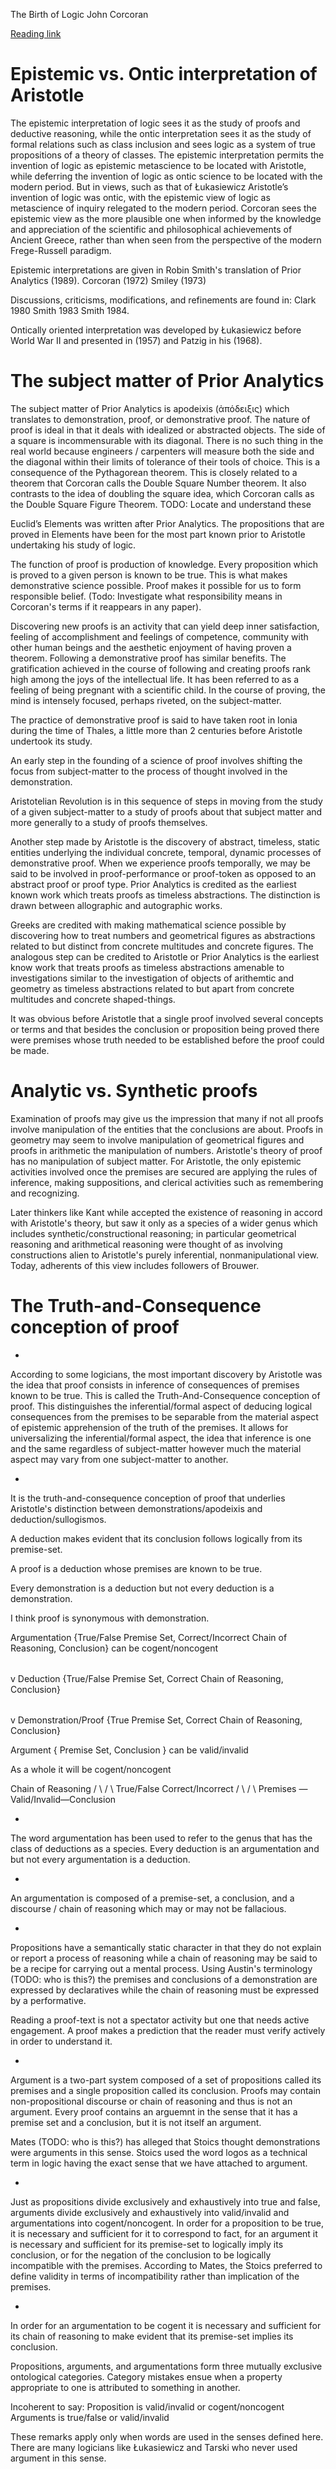 The Birth of Logic
John Corcoran

[[https://orb.binghamton.edu/cgi/viewcontent.cgi?article=1180&context=sagp][Reading link]]

* Epistemic vs. Ontic interpretation of Aristotle

The epistemic interpretation of logic sees it as the study of proofs and deductive reasoning, while the ontic interpretation sees it as the study of formal relations such as class inclusion and sees logic as a system of true propositions of a theory of classes. The epistemic interpretation permits the invention of logic as epistemic metascience to be located with Aristotle, while deferring the invention of logic as ontic science to be located with the modern period. But in views, such as that of Łukasiewicz Aristotle’s invention of logic was ontic, with the epistemic view of logic as metascience of inquiry relegated to the modern period. Corcoran sees the epistemic view as the more plausible one when informed by the knowledge and appreciation of the scientific and philosophical achievements of Ancient Greece, rather than when seen from the perspective of the modern Frege-Russell paradigm.

Epistemic interpretations are given in Robin Smith's translation of Prior Analytics (1989).
Corcoran (1972)
Smiley (1973)

Discussions, criticisms, modifications, and refinements are found in:
Clark 1980
Smith 1983
Smith 1984.

Ontically oriented interpretation was developed by Łukasiewicz before World War II and presented in (1957) and Patzig in his (1968).

* The subject matter of Prior Analytics

The subject matter of Prior Analytics is apodeixis (ἀπόδειξις) which translates to demonstration, proof, or demonstrative proof. The nature of proof is ideal in that it deals with idealized or abstracted objects. The side of a square is incommensurable with its diagonal. There is no such thing in the real world because engineers / carpenters will measure both the side and the diagonal within their limits of tolerance of their tools of choice. This is a consequence of the Pythagorean theorem. This is closely related to a theorem that Corcoran calls the Double Square Number theorem. It also contrasts to the idea of doubling the square idea, which Corcoran calls as the Double Square Figure Theorem. TODO: Locate and understand these

Euclid’s Elements was written after Prior Analytics. The propositions that are proved in Elements have been for the most part known prior to Aristotle undertaking his study of logic.

The function of proof is production of knowledge. Every proposition which is proved to a given person is known to be true. This is what makes demonstrative science possible. Proof makes it possible for us to form responsible belief. (Todo: Investigate what responsibility means in Corcoran's terms if it reappears in any paper).

Discovering new proofs is an activity that can yield deep inner satisfaction, feeling of accomplishment and feelings of competence, community with other human beings and the aesthetic enjoyment of having proven a theorem. Following a demonstrative proof has similar benefits. The gratification achieved in the course of following and creating proofs rank high among the joys of the intellectual life. It has been referred to as a feeling of being pregnant with a scientific child. In the course of proving, the mind is intensely focused, perhaps riveted, on the subject-matter.

The practice of demonstrative proof is said to have taken root in Ionia during the time of Thales, a little more than 2 centuries before Aristotle undertook its study.

An early step in the founding of a science of proof involves shifting the focus from subject-matter to the process of thought involved in the demonstration.

Aristotelian Revolution is in this sequence of steps in moving from the study of a given subject-matter to a study of proofs about that subject matter and more generally to a study of proofs themselves.

Another step made by Aristotle is the discovery of abstract, timeless, static entities underlying the individual concrete, temporal, dynamic processes of demonstrative proof. When we experience proofs temporally, we may be said to be involved in proof-performance or proof-token as opposed to an abstract proof or proof type. Prior Analytics is credited as the earliest known work which treats proofs as timeless abstractions. The distinction is drawn between allographic and autographic works.

Greeks are credited with making mathematical science possible by discovering how to treat numbers and geometrical figures as abstractions related to but distinct from concrete multitudes and concrete figures. The analogous step can be credited to Aristotle or Prior Analytics is the earliest know work that treats proofs as timeless abstractions amenable to investigations similar to the investigation of objects of arithemtic and geometry as timeless abstractions related to but apart from concrete multitudes and concrete shaped-things.

It was obvious before Aristotle that a single proof involved several concepts or terms and that besides the conclusion or proposition being proved there were premises whose truth needed to be established before the proof could be made.

* Analytic vs. Synthetic proofs

Examination of proofs may give us the impression that many if not all proofs involve manipulation of the entities that the conclusions are about. Proofs in geometry may seem to involve manipulation of geometrical figures and proofs in arithmetic the manipulation of numbers. Aristotle's theory of proof has no manipulation of subject matter. For Aristotle, the only epistemic activities involved once the premises are secured are applying the rules of inference, making suppositions, and clerical activities such as remembering and recognizing.

Later thinkers like Kant while accepted the existence of reasoning in accord with Aristotle's theory, but saw it only as a species of a wider genus which includes synthetic/constructional reasoning; in particular geometrical reasoning and arithmetical reasoning were thought of as involving constructions alien to Aristotle's purely inferential, nonmanipulational view. Today, adherents of this view includes followers of Brouwer.

* The Truth-and-Consequence conception of proof
+
According to some logicians, the most important discovery by Aristotle was the idea that proof consists in inference of consequences of premises known to be true. This is called the Truth-And-Consequence conception of proof. This distinguishes the inferential/formal aspect of deducing logical consequences from the premises to be separable from the material aspect of epistemic apprehension of the truth of the premises. It allows for universalizing the inferential/formal aspect, the idea that inference is one and the same regardless of subject-matter however much the material aspect may vary from one subject-matter to another.
+
It is the truth-and-consequence conception of proof that underlies Aristotle's distinction between demonstrations/apodeixis and deduction/sullogismos.

A deduction makes evident that its conclusion follows logically from its premise-set.

A proof is a deduction whose premises are known to be true.

Every demonstration is a deduction but not every deduction is a demonstration.

I think proof is synonymous with demonstration.

Argumentation {True/False Premise Set, Correct/Incorrect Chain of Reasoning, Conclusion} can be cogent/noncogent
|
v
Deduction {True/False Premise Set, Correct Chain of Reasoning, Conclusion}
|
v
Demonstration/Proof {True Premise Set, Correct Chain of Reasoning, Conclusion}

Argument { Premise Set, Conclusion } can be valid/invalid

As a whole it will be cogent/noncogent

         Chain of Reasoning
   /                     \
  /                       \
True/False  Correct/Incorrect
 /                         \
/                           \
Premises --- Valid/Invalid---Conclusion
+
The word argumentation has been used to refer to the genus that has the class of deductions as a species. Every deduction is an argumentation and but not every argumentation is a deduction.
+
An argumentation is composed of a premise-set, a conclusion, and a discourse / chain of reasoning which may or may not be fallacious.
+
Propositions have a semantically static character in that they do not explain or report a process of reasoning while a chain of reasoning may be said to be a recipe for carrying out a mental process. Using Austin's terminology (TODO: who is this?) the premises and conclusions of a demonstration are expressed by declaratives while the chain of reasoning must be expressed by a performative.

Reading a proof-text is not a spectator activity but one that needs active engagement. A proof makes a prediction that the reader must verify actively in order to understand it.
+
Argument is a two-part system composed of a set of propositions called its premises and a single proposition called its conclusion. Proofs may contain non-propositional discourse or chain of reasoning and thus is not an argument. Every proof contains an arguemnt in the sense that it has a premise set and a conclusion, but it is not itself an argument.

Mates (TODO: who is this?) has alleged that Stoics thought demonstrations were arguments in this sense. Stoics used the word logos as a technical term in logic having the exact sense that we have attached to argument. 
+
Just as propositions divide exclusively and exhaustively into true and false, arguments divide exclusively and exhaustively into valid/invalid and argumentations into cogent/noncogent. In order for a proposition to be true, it is necessary and sufficient for it to correspond to fact, for an argument it is necessary and sufficient for its premise-set to logically imply its conclusion, or for the negation of the conclusion to be logically incompatible with the premises. According to Mates, the Stoics preferred to define validity in terms of incompatibility rather than implication of the premises. 
+
In order for an argumentation to be cogent it is necessary and sufficient for its chain of reasoning to make evident that its premise-set implies its conclusion. 

Propositions, arguments, and argumentations form three mutually exclusive ontological categories. Category mistakes ensue when a property appropriate to one is attributed to something in another. 

Incoherent to say:
Proposition is valid/invalid or cogent/noncogent
Arguments is true/false or valid/invalid

These remarks apply only when words are used in the senses defined here. There are many logicians like Łukasiewicz and Tarski who never used argument in this sense.

* The process of deduction

Deduction is used in English in two (among many) different ways which are relevant to the discussion here. In the first place, deduction is an epistemic process of extracting information implicit in given information. In logic this usage is sharpened up a bit by saying that deduction is the epistemic process of coming to know that a given single proposition is logically implicit in a given set of propositions.

  o_1
  \  \
   \   o_4
    \    \
    o_3 -> x
    /
   /
  /
 o_2

Argument {o_1, o_2, o_3} -> {x}

In other words, deduction amounts to the process by which we determinne a given argument is valid. In this senes, deduction is a process noun which does not pluralize. 

In the second sense, a deduction is a result of application of the process of deduction. In logic, this sense is sharpened in various ways. Here a deduction is a cogent argumentation, an argumentation whose chain of reasoning makes evident that its conclusion is implied by its premise-set. 

According to Aristotle's theory there are certain simple valid arguments which can be seen to be valid without recourse to other valid argumeents. These are called immediate inferences where immediate is taken in its etymological sense of ‘without intermediation’.

* Direct vs. Indirect Proofs

Aristotle's theory of deduction recognizes two ways of coming to see that a given conclusion follows from given premises and accordingly he recognizes two types of deductions: direct and indirect.

1. direct proofs such as Euclid's proof of the Pythagorean Theorem which builds up to the Conclusion

2. indirect proofs such as the usual proof of the Square Incommensurability Theorem which derives an impossibility from the supposition of the opposite of the conclusion.

  o_1
  \  \
   \  o_4
    \    \
    o_3 -> x
    / 
   /
  /
 o_2


Direct deduction is obtained by chaining together immediate inferences in a sequence starting with  premises and ending with the conclusion.

  o_1
  \   \
   \    o_4----------
    \                 \
    o_3  ----------- ~o_1
    /           ______/  
   /          /
  /        ~x
 o_2

Indirect deduction is obtained by chaining together immediate inferences in a sequence starting with premises augmented by the opposite of the conclusion and continuing until reaching a proposition whose opposite has already been reached.

The fact that Aristotle recognized the distinction between logical implication and logical deduction paralleling the distinction between truth and knowing attests to his penetrating analysis of proof and that he devised a theory of deduction as part of his theory of proof is sufficient to secure his reputation as the father of logic. 

TODO: I have to distinguish how knowledge and truth is different in Aristotle's theory of proof.